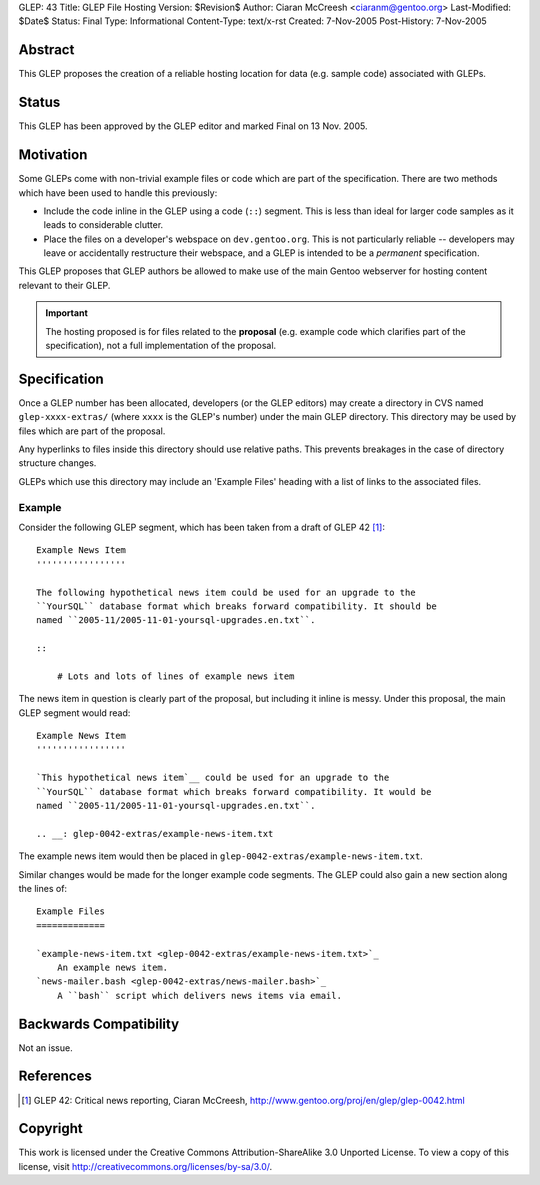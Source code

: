 GLEP: 43
Title: GLEP File Hosting
Version: $Revision$
Author: Ciaran McCreesh <ciaranm@gentoo.org>
Last-Modified: $Date$
Status: Final
Type: Informational
Content-Type: text/x-rst
Created: 7-Nov-2005
Post-History: 7-Nov-2005

Abstract
========

This GLEP proposes the creation of a reliable hosting location for data (e.g.
sample code) associated with GLEPs.

Status
======

This GLEP has been approved by the GLEP editor and marked Final on
13 Nov. 2005.

Motivation
==========

Some GLEPs come with non-trivial example files or code which are part of the
specification. There are two methods which have been used to handle this
previously:

* Include the code inline in the GLEP using a code (``::``) segment. This is
  less than ideal for larger code samples as it leads to considerable clutter.
* Place the files on a developer's webspace on ``dev.gentoo.org``. This is not
  particularly reliable -- developers may leave or accidentally restructure
  their webspace, and a GLEP is intended to be a *permanent* specification.

This GLEP proposes that GLEP authors be allowed to make use of the main Gentoo
webserver for hosting content relevant to their GLEP.

.. Important:: The hosting proposed is for files related to the **proposal**
   (e.g. example code which clarifies part of the specification), not a full
   implementation of the proposal.

Specification
=============

Once a GLEP number has been allocated, developers (or the GLEP editors) may
create a directory in CVS named ``glep-xxxx-extras/`` (where ``xxxx`` is the
GLEP's number) under the main GLEP directory. This directory may be used by
files which are part of the proposal.

Any hyperlinks to files inside this directory should use relative paths. This
prevents breakages in the case of directory structure changes.

GLEPs which use this directory may include an 'Example Files' heading with a
list of links to the associated files.

Example
-------

Consider the following GLEP segment, which has been taken from a draft of
GLEP 42 [#glep-42]_:

::

    Example News Item
    '''''''''''''''''

    The following hypothetical news item could be used for an upgrade to the
    ``YourSQL`` database format which breaks forward compatibility. It should be
    named ``2005-11/2005-11-01-yoursql-upgrades.en.txt``.

    ::

        # Lots and lots of lines of example news item

The news item in question is clearly part of the proposal, but including it
inline is messy. Under this proposal, the main GLEP segment would read:

::

    Example News Item
    '''''''''''''''''

    `This hypothetical news item`__ could be used for an upgrade to the
    ``YourSQL`` database format which breaks forward compatibility. It would be
    named ``2005-11/2005-11-01-yoursql-upgrades.en.txt``.

    .. __: glep-0042-extras/example-news-item.txt

The example news item would then be placed in
``glep-0042-extras/example-news-item.txt``\.

Similar changes would be made for the longer example code segments. The GLEP
could also gain a new section along the lines of:

::

    Example Files
    =============

    `example-news-item.txt <glep-0042-extras/example-news-item.txt>`_
        An example news item.
    `news-mailer.bash <glep-0042-extras/news-mailer.bash>`_
        A ``bash`` script which delivers news items via email.

Backwards Compatibility
=======================

Not an issue.

References
==========

.. [#glep-42] GLEP 42: Critical news reporting, Ciaran McCreesh,
   http://www.gentoo.org/proj/en/glep/glep-0042.html

Copyright
=========

This work is licensed under the Creative Commons Attribution-ShareAlike 3.0
Unported License.  To view a copy of this license, visit
http://creativecommons.org/licenses/by-sa/3.0/.

.. vim: set tw=80 fileencoding=utf-8 spell spelllang=en et :
